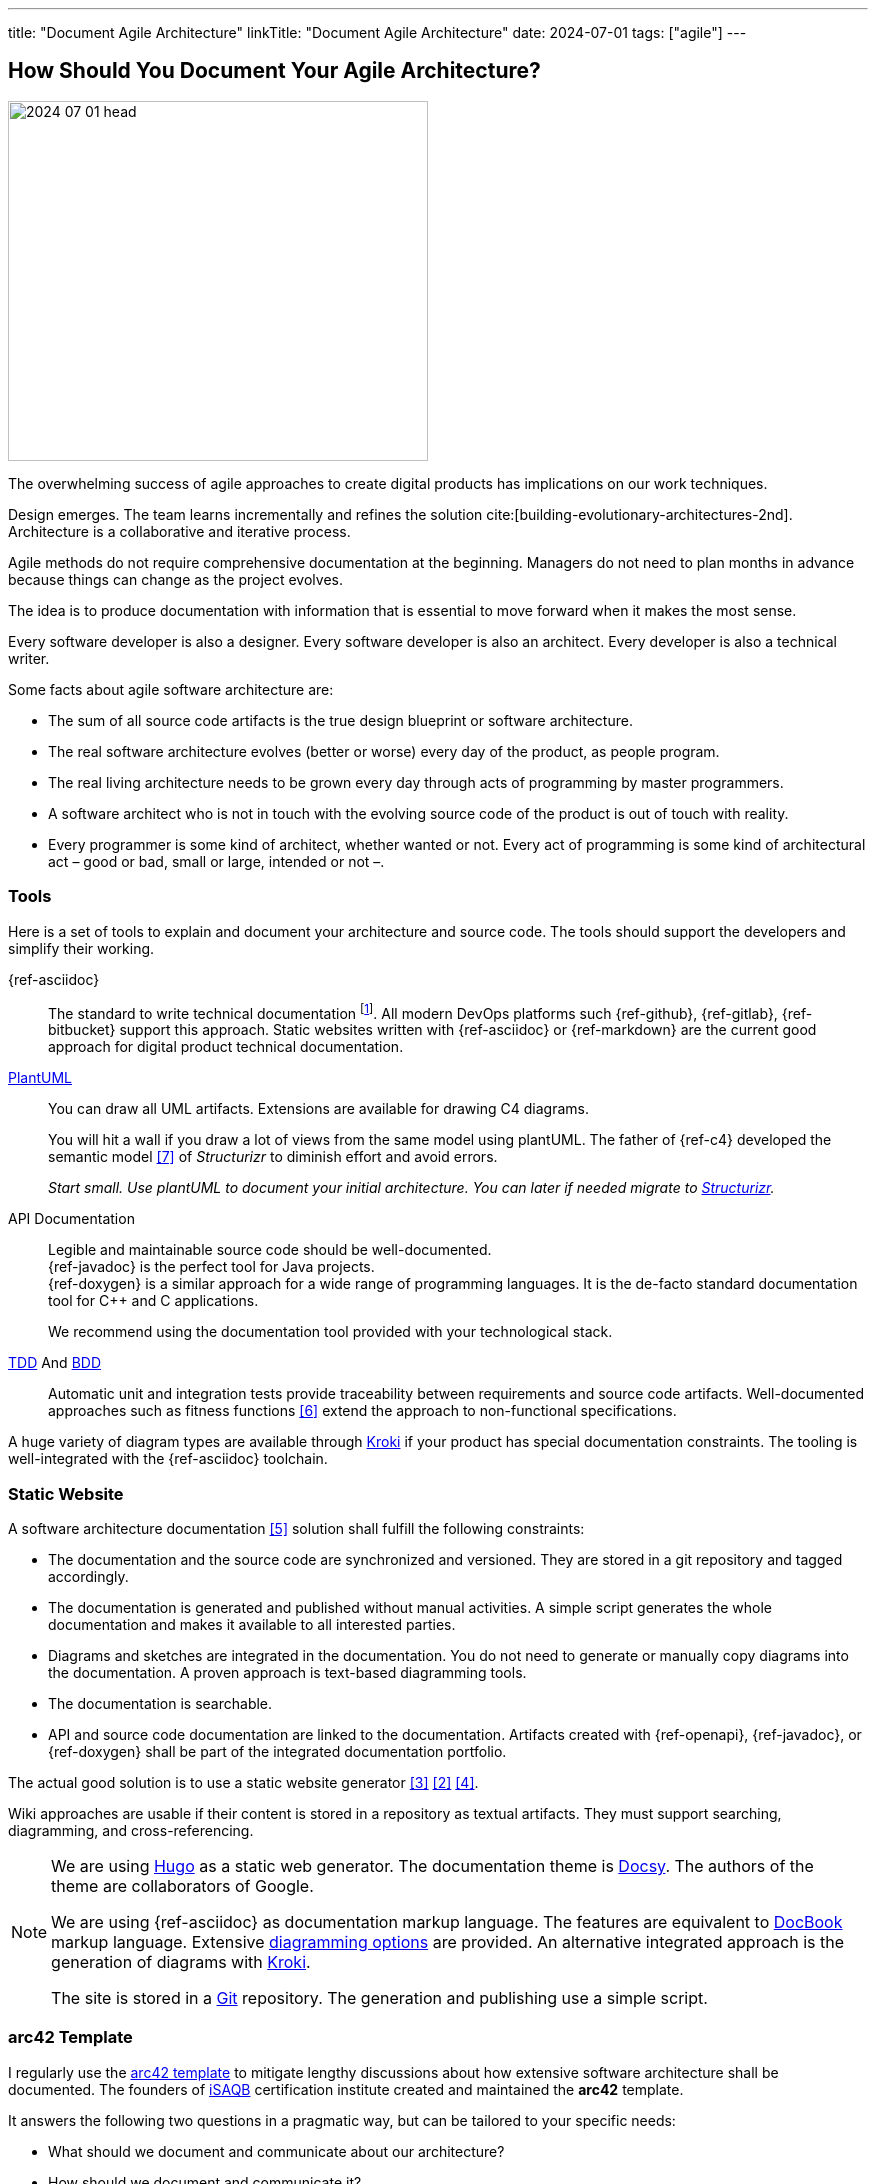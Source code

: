 ---
title: "Document Agile Architecture"
linkTitle: "Document Agile Architecture"
date: 2024-07-01
tags: ["agile"]
---

== How Should You Document Your Agile Architecture?
:author: Marcel Baumann
:email: <marcel.baumann@tangly.net>
:homepage: https://www.tangly.net/
:company: https://www.tangly.net/[tangly llc]
:ref-docbook: https://en.wikipedia.org/wiki/DocBook[DocBook]
:ref-kroki: https://kroki.io/[Kroki]
:ref-structurizr: https://structurizr.com/[Structurizr]

image::2024-07-01-head.jpg[width=420,height=360,role=left]

The overwhelming success of agile approaches to create digital products has implications on our work techniques.

Design emerges.
The team learns incrementally and refines the solution cite:[building-evolutionary-architectures-2nd].
Architecture is a collaborative and iterative process.

Agile methods do not require comprehensive documentation at the beginning.
Managers do not need to plan months in advance because things can change as the project evolves.

The idea is to produce documentation with information that is essential to move forward when it makes the most sense.

Every software developer is also a designer.
Every software developer is also an architect.
Every developer is also a technical writer.

Some facts about agile software architecture are:

- The sum of all source code artifacts is the true design blueprint or software architecture.
- The real software architecture evolves (better or worse) every day of the product, as people program.
- The real living architecture needs to be grown every day through acts of programming by master programmers.
- A software architect who is not in touch with the evolving source code of the product is out of touch with reality.
- Every programmer is some kind of architect, whether wanted or not.
Every act of programming is some kind of architectural act – good or bad, small or large, intended or not –.

=== Tools

Here is a set of tools to explain and document your architecture and source code.
The tools should support the developers and simplify their working.

{ref-asciidoc}::
The standard to write technical documentation
footnote:[{ref-asciidoc} is semantically equivalent to {ref-docbook}.
This standard is used to write all technical books published by https://www.oreilly.com/[O'Reilly].].
All modern DevOps platforms such {ref-github}, {ref-gitlab}, {ref-bitbucket} support this approach.
Static websites written with {ref-asciidoc} or {ref-markdown} are the current good approach for digital product technical documentation.
https://plantuml.com/[PlantUML]::
You can draw all UML artifacts.
Extensions are available for drawing C4 diagrams. +
+
You will hit a wall if you draw a lot of views from the same model using plantUML.
The father of {ref-c4} developed the semantic model <<structurizr-dsl>> of _Structurizr_ to diminish effort and avoid errors. +
+
_Start small._
_Use plantUML to document your initial architecture._
_You can later if needed migrate to {ref-structurizr}._
API Documentation::
Legible and maintainable source code should be well-documented. +
{ref-javadoc} is the perfect tool for Java projects. +
{ref-doxygen} is a similar approach for a wide range of programming languages.
It is the de-facto standard documentation tool for C++ and C applications. +
+
We recommend using the documentation tool provided with your technological stack.
https://en.wikipedia.org/wiki/Test-driven_development[TDD] And https://en.wikipedia.org/wiki/Behavior-driven_development[BDD]::
Automatic unit and integration tests provide traceability between requirements and source code artifacts.
Well-documented approaches such as fitness functions <<fitness-functions>> extend the approach to non-functional specifications.

A huge variety of diagram types are available through {ref-kroki} if your product has special documentation constraints.
The tooling is well-integrated with the {ref-asciidoc} toolchain.

=== Static Website

A software architecture documentation <<software-architecture-description>> solution shall fulfill the following constraints:

- The documentation and the source code are synchronized and versioned.
They are stored in a git repository and tagged accordingly.
- The documentation is generated and published without manual activities.
A simple script generates the whole documentation and makes it available to all interested parties.
- Diagrams and sketches are integrated in the documentation.
You do not need to generate or manually copy diagrams into the documentation.
A proven approach is text-based diagramming tools.
- The documentation is searchable.
- API and source code documentation are linked to the documentation.
Artifacts created with {ref-openapi}, {ref-javadoc}, or {ref-doxygen} shall be part of the integrated documentation portfolio.

The actual good solution is to use a static website generator <<creating-technical-website>> <<improving-static-website>> <<support-comment-docsy>>.

Wiki approaches are usable if their content is stored in a repository as textual artifacts.
They must support searching, diagramming, and cross-referencing.

[NOTE]
====
We are using https://gohugo.io/[Hugo] as a static web generator.
The documentation theme is https://www.docsy.dev/[Docsy].
The authors of the theme are collaborators of Google.

We are using {ref-asciidoc} as documentation markup language.
The features are equivalent to {ref-docbook} markup language.
Extensive https://docs.asciidoctor.org/diagram-extension/latest/[diagramming options] are provided.
An alternative integrated approach is the generation of diagrams with https://kroki.io/[Kroki].

The site is stored in a https://git-scm.com/[Git] repository.
The generation and publishing use a simple script.
====

=== arc42 Template

I regularly use the https://arc42.org/[arc42 template] to mitigate lengthy discussions about how extensive software architecture shall be documented.
The founders of https://www.isaqb.org/[iSAQB] certification institute created and maintained the *arc42* template.

It answers the following two questions in a pragmatic way, but can be tailored to your specific needs:

- What should we document and communicate about our architecture?
- How should we document and communicate it?

{ref-arc42} is a pretty minimalistic documentation template compared to other templates
footnote:[It is probably main reason why {ref-arc42} is still used and the other templates are fading away.].

image::2024-07-01-arc42.png[width=640,height=400,role=text-center]

Introduction and Goals::
A short description of the requirements, a few quality goals and a listing of important stakeholders.
Constraints::
Anything that constrains teams in design and implementation decisions or decisions about related processes.
Are valid for whole organizations and companies.
Context and Scope::
Separate your system from its external systems and users.
Specify the external interfaces shown either in a business or technical perspective.
Solution Strategy::
Summary of the fundamental decisions and solution strategies that shape the architecture.
It can include technology, top-level decomposition, approaches to achieve top quality goals and relevant organizational decisions.
Building Block View::
A static decomposition of the system, shown as hierarchy of white boxes up to the right level of abstraction.
Runtime View::
Behavior of building blocks as scenarios, covering UseCases, operation, administration, error handling and features.
An example for this might be an UML sequence diagram.
Deployment View::
The technical infrastructure with environments, servers and topologies.
Mapping of building Blocks to the right infrastructure.
Crosscutting Concepts::
Principal regulations and solution approaches relevant in multiple parts of the system.
The interaction between different software components.
Architectural Decisions::
Important, expensive, critical, large scale or risky architecture decisions including rationales.
Quality Requirements::
Quality requirements as scenarios.
The requirements shall define a quality tree and associated measurements.
The quality goals can be taken from *_Introduction and goals_*. +
_Use a fitness function-based approach_.
Risks and Technical Debt::
The known technical risks or already present technical debt. +
What potential problems exist in the application itself or its surroundings? +
What does the development team fear for the future?
Glossary::
Important domain and technical terms that stakeholders use when discussing the system. +
_Try to write all documents in English._

No matter how big your Project is, arc42 approach keeps the documentation relatively slim and maintainable.

Use this fact to challenge your organization.
You have found a valid and well-documented architecture documentation approach and template.
Either your team can use it, or your organization shall provide a better alternative with similar recognition and support level.

Technical writers are satisfied with {ref-asciidoc} and the provided template.

=== Lessons Learnt

You must provide documentation to empower new team members cite:[documenting-software-architectures].

The documentation shall be written in English.
Not all team members are fluent with the local language.

As soon as your product is successful, you will work with international teams and nearshore development centers.
The sole commonly spoken and written language will be English.

You shall document architectural design decisions https://adr.github.io/[ADR].
These records document the evolution of your digital solution over the years.

Most organizations are documentation crazy.
Old school managers cannot handle the agile manifesto rule The simplest approach to tame them is to use an agile friendly approach such as arc42.

Too many companies believe that wikis and sharepoint sites are a good approach.
Forget about it.
Sharepoint is still not supporting searching in documents.
You must hire a team to configure and extend Confluence to have a usable documentation platform.

Please never use Microsoft Word and Excel for technical documentation.
This will never work.

[bibliography]
=== Links

- [[[how-to-document-software-architecture, 1]]] link:../../2024/how-to-document-software-architecture/[How to Document Software Architecture].
Marcel Baumann. 2024.
- [[[improving-static-website,2]]] link:../../2021/improving-a-static-web-site-build-with-hugo-and-docsy/[Improving a Static Website with Hugo and Docsy].
Marcel Baumann. 2021.
- [[[creating-technical-website, 3]]] link:../../2020/creating-a-technical-website-with-hugo-and-asciidoc/[Creating a Technical Website with Hugo and AsciiDoc].
Marcel Baumann. 2020.
- [[[support-comment-docsy,4]]] link:../../2020/support-comments-for-static-hugo-website/[Support Comments For Static Hugo WebSite].
Marcel Baumann. 2020.
- [[[software-architecture-description,5]]] https://en.wikipedia.org/wiki/Software_architecture_description[Software Architecture Description].
Wikipedia. 2024.
- [[[fitness-functions, 6]]] https://www.thoughtworks.com/radar/techniques/architectural-fitness-function[Architectural Fitness Functions].
https://www.thoughtworks.com/[Thoughtworks]. 2023.
- [[[structurizr-dsl, 7]]] https://github.com/structurizr/dsl[Structurizr DSL].
GitHub. 2023.

=== References

bibliography::[]
